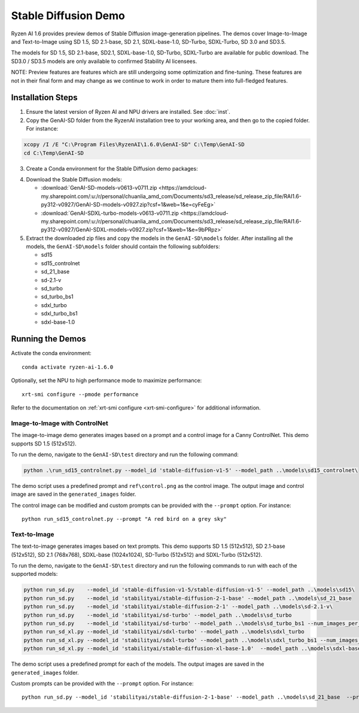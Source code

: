 #######################
Stable Diffusion Demo
#######################

Ryzen AI 1.6 provides preview demos of Stable Diffusion image-generation pipelines. The demos cover Image-to-Image and Text-to-Image using SD 1.5, SD 2.1-base, SD 2.1, SDXL-base-1.0, SD-Turbo, SDXL-Turbo, SD 3.0 and SD3.5. 

The models for SD 1.5, SD 2.1-base, SD2.1, SDXL-base-1.0, SD-Turbo, SDXL-Turbo are available for public download. The SD3.0 / SD3.5 models are only available to confirmed Stability AI licensees.

NOTE: Preview features are features which are still undergoing some optimization and fine-tuning. These features are not in their final form and may change as we continue to work in order to mature them into full-fledged features.


******************
Installation Steps
******************

1. Ensure the latest version of Ryzen AI and NPU drivers are installed. See :doc:`inst`.

2. Copy the GenAI-SD folder from the RyzenAI installation tree to your working area, and then go to the copied folder. For instance:

.. code-block:: 

  xcopy /I /E "C:\Program Files\RyzenAI\1.6.0\GenAI-SD" C:\Temp\GenAI-SD
  cd C:\Temp\GenAI-SD

3. Create a Conda environment for the Stable Diffusion demo packages:

.. code-block:: 
  conda activate ryzen-ai-1.6.0
  conda env update -f rai_env_update.yaml

4. Download the Stable Diffusion models: 

   - :download:`GenAI-SD-models-v0613-v0711.zip <https://amdcloud-my.sharepoint.com/:u:/r/personal/chuanlia_amd_com/Documents/sd3_release/sd_release_zip_file/RAI1.6-py312-v0927/GenAI-SD-models-v0927.zip?csf=1&web=1&e=cyFeEg>`
   - :download:`GenAI-SDXL-turbo-models-v0613-v0711.zip <https://amdcloud-my.sharepoint.com/:u:/r/personal/chuanlia_amd_com/Documents/sd3_release/sd_release_zip_file/RAI1.6-py312-v0927/GenAI-SDXL-models-v0927.zip?csf=1&web=1&e=9bPRpz>`

5. Extract the downloaded zip files and copy the models in the ``GenAI-SD\models`` folder. After installing all the models, the ``GenAI-SD\models`` folder should contain the following subfolders:

   - sd15   
   - sd15_controlnet
   - sd_21_base
   - sd-2.1-v
   - sd_turbo
   - sd_turbo_bs1
   - sdxl_turbo
   - sdxl_turbo_bs1
   - sdxl-base-1.0

******************
Running the Demos
******************

Activate the conda environment::

  conda activate ryzen-ai-1.6.0

Optionally, set the NPU to high performance mode to maximize performance::

  xrt-smi configure --pmode performance

Refer to the documentation on :ref:`xrt-smi configure <xrt-smi-configure>` for additional information.


Image-to-Image with ControlNet
==============================

The image-to-image demo generates images based on a prompt and a control image for a Canny ControlNet. This demo supports SD 1.5 (512x512).

To run the demo, navigate to the ``GenAI-SD\test`` directory and run the following command:

.. code-block:: 

    python .\run_sd15_controlnet.py --model_id 'stable-diffusion-v1-5' --model_path ..\models\sd15_controlnet\

The demo script uses a predefined prompt and ``ref\control.png`` as the control image. The output image and control image are saved in the ``generated_images`` folder.

The control image can be modified and custom prompts can be provided with the ``--prompt`` option. For instance::

  python run_sd15_controlnet.py --prompt "A red bird on a grey sky"


Text-to-Image
=============

The text-to-image generates images based on text prompts. This demo supports SD 1.5 (512x512), SD 2.1-base (512x512), SD 2.1 (768x768), SDXL-base (1024x1024), SD-Turbo (512x512) and SDXL-Turbo (512x512).

To run the demo, navigate to the ``GenAI-SD\test`` directory and run the following commands to run with each of the supported models:

.. code-block:: 

  python run_sd.py    --model_id 'stable-diffusion-v1-5/stable-diffusion-v1-5' --model_path ..\models\sd15\
  python run_sd.py    --model_id 'stabilityai/stable-diffusion-2-1-base' --model_path ..\models\sd_21_base
  python run_sd.py    --model_id 'stabilityai/stable-diffusion-2-1' --model_path ..\models\sd-2.1-v\
  python run_sd.py    --model_id 'stabilityai/sd-turbo' --model_path ..\models\sd_turbo
  python run_sd.py    --model_id 'stabilityai/sd-turbo' --model_path ..\models\sd_turbo_bs1 --num_images_per_prompt 1
  python run_sd_xl.py --model_id 'stabilityai/sdxl-turbo' --model_path ..\models\sdxl_turbo
  python run_sd_xl.py --model_id 'stabilityai/sdxl-turbo' --model_path ..\models\sdxl_turbo_bs1 --num_images_per_prompt 1
  python run_sd_xl.py --model_id 'stabilityai/stable-diffusion-xl-base-1.0'  --model_path ..\models\sdxl-base-1.0\
  

The demo script uses a predefined prompt for each of the models. The output images are saved in the ``generated_images`` folder. 

Custom prompts can be provided with the ``--prompt`` option. For instance::

  python run_sd.py --model_id 'stabilityai/stable-diffusion-2-1-base' --model_path ..\models\sd_21_base  --prompt "A bouquet of roses, impressionist style"


..
  ------------
  #####################################
  License
  #####################################

  Ryzen AI is licensed under `MIT License <https://github.com/amd/ryzen-ai-documentation/blob/main/License>`_ . Refer to the `LICENSE File <https://github.com/amd/ryzen-ai-documentation/blob/main/License>`_ for the full license text and copyright notice.




.. 1. Ensure the latest version of Ryzen AI and NPU drivers are installed. See :doc:`inst`.

.. 2. Activate the installed Ryzen AI conda environment:

.. .. code-block:: 

..   conda activate ryzen-ai-1.6.0

.. 3. Copy the GenAI-SD folder from the RyzenAI installation tree to your working area, and then go to the copied folder. For instance:

.. .. code-block:: 

..   xcopy /I /E "%RYZEN_AI_INSTALLATION_PATH%\GenAI-SD" C:\Temp\GenAI-SD
..   cd C:\Temp\GenAI-SD

.. 4. Update the Ryzen AI conda environment and install additional dependencies:

.. .. code-block:: 

..   conda env update -f rai_env_update.yaml
..   pip install "%RYZEN_AI_INSTALLATION_PATH%\atom-1.0-cp312-cp312-win_amd64.whl"
